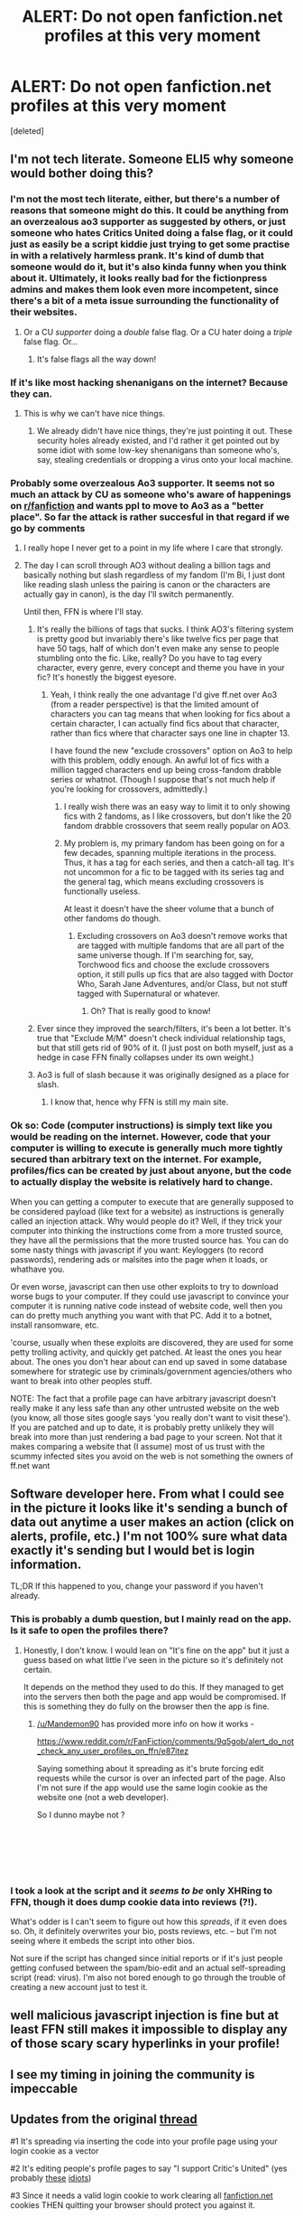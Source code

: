 #+TITLE: ALERT: Do not open fanfiction.net profiles at this very moment

* ALERT: Do not open fanfiction.net profiles at this very moment
:PROPERTIES:
:Score: 196
:DateUnix: 1540151033.0
:DateShort: 2018-Oct-21
:END:
[deleted]


** I'm not tech literate. Someone ELI5 why someone would bother doing this?
:PROPERTIES:
:Author: FloreatCastellum
:Score: 41
:DateUnix: 1540152152.0
:DateShort: 2018-Oct-21
:END:

*** I'm not the most tech literate, either, but there's a number of reasons that someone might do this. It could be anything from an overzealous ao3 supporter as suggested by others, or just someone who hates Critics United doing a false flag, or it could just as easily be a script kiddie just trying to get some practise in with a relatively harmless prank. It's kind of dumb that someone would do it, but it's also kinda funny when you think about it. Ultimately, it looks really bad for the fictionpress admins and makes them look even more incompetent, since there's a bit of a meta issue surrounding the functionality of their websites.
:PROPERTIES:
:Author: Zeitgeist84
:Score: 74
:DateUnix: 1540152824.0
:DateShort: 2018-Oct-21
:END:

**** Or a CU /supporter/ doing a /double/ false flag. Or a CU hater doing a /triple/ false flag. Or...
:PROPERTIES:
:Author: DaringSteel
:Score: 25
:DateUnix: 1540154631.0
:DateShort: 2018-Oct-22
:END:

***** It's false flags all the way down!
:PROPERTIES:
:Author: lak16
:Score: 12
:DateUnix: 1540160968.0
:DateShort: 2018-Oct-22
:END:


*** If it's like most hacking shenanigans on the internet? Because they can.
:PROPERTIES:
:Author: DaringSteel
:Score: 32
:DateUnix: 1540153915.0
:DateShort: 2018-Oct-22
:END:

**** This is why we can't have nice things.
:PROPERTIES:
:Author: FloreatCastellum
:Score: 16
:DateUnix: 1540156628.0
:DateShort: 2018-Oct-22
:END:

***** We already didn't have nice things, they're just pointing it out. These security holes already existed, and I'd rather it get pointed out by some idiot with some low-key shenanigans than someone who's, say, stealing credentials or dropping a virus onto your local machine.
:PROPERTIES:
:Author: AiliaBlue
:Score: 16
:DateUnix: 1540173645.0
:DateShort: 2018-Oct-22
:END:


*** Probably some overzealous Ao3 supporter. It seems not so much an attack by CU as someone who's aware of happenings on [[/r/fanfiction][r/fanfiction]] and wants ppl to move to Ao3 as a "better place". So far the attack is rather succesful in that regard if we go by comments
:PROPERTIES:
:Author: zerkses
:Score: 11
:DateUnix: 1540152406.0
:DateShort: 2018-Oct-21
:END:

**** I really hope I never get to a point in my life where I care that strongly.
:PROPERTIES:
:Author: FloreatCastellum
:Score: 49
:DateUnix: 1540153042.0
:DateShort: 2018-Oct-21
:END:


**** The day I can scroll through AO3 without dealing a billion tags and basically nothing but slash regardless of my fandom (I'm Bi, I just dont like reading slash unless the pairing is canon or the characters are actually gay in canon), is the day I'll switch permanently.

Until then, FFN is where I'll stay.
:PROPERTIES:
:Author: Brynjolf-of-Riften
:Score: 49
:DateUnix: 1540155674.0
:DateShort: 2018-Oct-22
:END:

***** It's really the billions of tags that sucks. I think AO3's filtering system is pretty good but invariably there's like twelve fics per page that have 50 tags, half of which don't even make any sense to people stumbling onto the fic. Like, really? Do you have to tag every character, every genre, every concept and theme you have in your fic? It's honestly the biggest eyesore.
:PROPERTIES:
:Author: Zeitgeist84
:Score: 36
:DateUnix: 1540158649.0
:DateShort: 2018-Oct-22
:END:

****** Yeah, I think really the one advantage I'd give ff.net over Ao3 (from a reader perspective) is that the limited amount of characters you can tag means that when looking for fics about a certain character, I can actually find fics about that character, rather than fics where that character says one line in chapter 13.

I have found the new "exclude crossovers" option on Ao3 to help with this problem, oddly enough. An awful lot of fics with a million tagged characters end up being cross-fandom drabble series or whatnot. (Though I suppose that's not much help if you're looking for crossovers, admittedly.)
:PROPERTIES:
:Author: siderumincaelo
:Score: 19
:DateUnix: 1540160129.0
:DateShort: 2018-Oct-22
:END:

******* I really wish there was an easy way to limit it to only showing fics with 2 fandoms, as I like crossovers, but don't like the 20 fandom drabble crossovers that seem really popular on AO3.
:PROPERTIES:
:Author: prism1234
:Score: 5
:DateUnix: 1540204097.0
:DateShort: 2018-Oct-22
:END:


******* My problem is, my primary fandom has been going on for a few decades, spanning multiple iterations in the process. Thus, it has a tag for each series, and then a catch-all tag. It's not uncommon for a fic to be tagged with its series tag and the general tag, which means excluding crossovers is functionally useless.

At least it doesn't have the sheer volume that a bunch of other fandoms do though.
:PROPERTIES:
:Author: keltzy88
:Score: 1
:DateUnix: 1540367629.0
:DateShort: 2018-Oct-24
:END:

******** Excluding crossovers on Ao3 doesn't remove works that are tagged with multiple fandoms that are all part of the same universe though. If I'm searching for, say, Torchwood fics and choose the exclude crossovers option, it still pulls up fics that are also tagged with Doctor Who, Sarah Jane Adventures, and/or Class, but not stuff tagged with Supernatural or whatever.
:PROPERTIES:
:Author: siderumincaelo
:Score: 2
:DateUnix: 1540392599.0
:DateShort: 2018-Oct-24
:END:

********* Oh? That is really good to know!
:PROPERTIES:
:Author: keltzy88
:Score: 1
:DateUnix: 1540397553.0
:DateShort: 2018-Oct-24
:END:


***** Ever since they improved the search/filters, it's been a lot better. It's true that "Exclude M/M" doesn't check individual relationship tags, but that still gets rid of 90% of it. (I just post on both myself, just as a hedge in case FFN finally collapses under its own weight.)
:PROPERTIES:
:Author: TheWhiteSquirrel
:Score: 9
:DateUnix: 1540158840.0
:DateShort: 2018-Oct-22
:END:


***** Ao3 is full of slash because it was originally designed as a place for slash.
:PROPERTIES:
:Author: ModernDayWeeaboo
:Score: 9
:DateUnix: 1540165394.0
:DateShort: 2018-Oct-22
:END:

****** I know that, hence why FFN is still my main site.
:PROPERTIES:
:Author: Brynjolf-of-Riften
:Score: 7
:DateUnix: 1540167124.0
:DateShort: 2018-Oct-22
:END:


*** Ok so: Code (computer instructions) is simply text like you would be reading on the internet. However, code that your computer is willing to execute is generally much more tightly secured than arbitrary text on the internet. For example, profiles/fics can be created by just about anyone, but the code to actually display the website is relatively hard to change.

When you can getting a computer to execute that are generally supposed to be considered payload (like text for a website) as instructions is generally called an injection attack. Why would people do it? Well, if they trick your computer into thinking the instructions come from a more trusted source, they have all the permissions that the more trusted source has. You can do some nasty things with javascript if you want: Keyloggers (to record passwords), rendering ads or malsites into the page when it loads, or whathave you.

Or even worse, javascript can then use other exploits to try to download worse bugs to your computer. If they could use javascript to convince your computer it is running native code instead of website code, well then you can do pretty much anything you want with that PC. Add it to a botnet, install ransomware, etc.

'course, usually when these exploits are discovered, they are used for some petty trolling activity, and quickly get patched. At least the ones you hear about. The ones you don't hear about can end up saved in some database somewhere for strategic use by criminals/government agencies/others who want to break into other peoples stuff.

NOTE: The fact that a profile page can have arbitrary javascript doesn't really make it any less safe than any other untrusted website on the web (you know, all those sites google says 'you really don't want to visit these'). If you are patched and up to date, it is probably pretty unlikely they will break into more than just rendering a bad page to your screen. Not that it makes comparing a website that (I assume) most of us trust with the scummy infected sites you avoid on the web is not something the owners of ff.net want
:PROPERTIES:
:Author: StarDolph
:Score: 2
:DateUnix: 1540175708.0
:DateShort: 2018-Oct-22
:END:


** Software developer here. From what I could see in the picture it looks like it's sending a bunch of data out anytime a user makes an action (click on alerts, profile, etc.) I'm not 100% sure what data exactly it's sending but I would bet is login information.

TL;DR If this happened to you, change your password if you haven't already.
:PROPERTIES:
:Score: 40
:DateUnix: 1540159191.0
:DateShort: 2018-Oct-22
:END:

*** This is probably a dumb question, but I mainly read on the app. Is it safe to open the profiles there?
:PROPERTIES:
:Author: SuperCriticalLiquid
:Score: 11
:DateUnix: 1540162965.0
:DateShort: 2018-Oct-22
:END:

**** Honestly, I don't know. I would lean on "It's fine on the app" but it just a guess based on what little I've seen in the picture so it's definitely not certain.

It depends on the method they used to do this. If they managed to get into the servers then both the page and app would be compromised. If this is something they do fully on the browser then the app is fine.
:PROPERTIES:
:Score: 8
:DateUnix: 1540163447.0
:DateShort: 2018-Oct-22
:END:

***** [[/u/Mandemon90]] has provided more info on how it works -

[[https://www.reddit.com/r/FanFiction/comments/9q5gob/alert_do_not_check_any_user_profiles_on_ffn/e87itez]]

Saying something about it spreading as it's brute forcing edit requests while the cursor is over an infected part of the page. Also I'm not sure if the app would use the same login cookie as the website one (not a web developer).

So I dunno maybe not ?

​

​

​
:PROPERTIES:
:Author: bluspacecow
:Score: 1
:DateUnix: 1540179134.0
:DateShort: 2018-Oct-22
:END:


*** I took a look at the script and it /seems to be/ only XHRing to FFN, though it does dump cookie data into reviews (?!).

What's odder is I can't seem to figure out how this /spreads/, if it even does so. Oh, it definitely overwrites your bio, posts reviews, etc. -- but I'm not seeing where it embeds the script into other bios.

Not sure if the script has changed since initial reports or if it's just people getting confused between the spam/bio-edit and an actual self-spreading script (read: virus). I'm also not bored enough to go through the trouble of creating a new account just to test it.
:PROPERTIES:
:Author: ElusiveGuy
:Score: 6
:DateUnix: 1540171144.0
:DateShort: 2018-Oct-22
:END:


** well malicious javascript injection is fine but at least FFN still makes it impossible to display any of those scary scary hyperlinks in your profile!
:PROPERTIES:
:Author: meterion
:Score: 24
:DateUnix: 1540165458.0
:DateShort: 2018-Oct-22
:END:


** I see my timing in joining the community is impeccable
:PROPERTIES:
:Author: More_Cortisol
:Score: 13
:DateUnix: 1540173555.0
:DateShort: 2018-Oct-22
:END:


** *Updates from the original* [[https://www.reddit.com/r/FanFiction/comments/9q5gob/alert_do_not_check_any_user_profiles_on_ffn/e87itez][thread]]

#1 It's spreading via inserting the code into your profile page using your login cookie as a vector

#2 It's editing people's profile pages to say "I support Critic's United" (yes probably [[https://fanlore.org/wiki/Critics_United][these]] [[https://encyclopediadramatica.rs/Critics_United][idiots]])

#3 Since it needs a valid login cookie to work clearing all [[https://fanfiction.net][fanfiction.net]] cookies THEN quitting your browser should protect you against it.

#4 If this is making you more paranoid then Mad Eye Mooney on a bender with Snape then use [[https://pdfmyurl.com/]]

This website will make a PDF of the profile page with clickable links that should defeat the hack (in theory)

​
:PROPERTIES:
:Author: bluspacecow
:Score: 9
:DateUnix: 1540181092.0
:DateShort: 2018-Oct-22
:END:

*** You might as well use a private browsing tab.
:PROPERTIES:
:Author: ElusiveGuy
:Score: 3
:DateUnix: 1540196978.0
:DateShort: 2018-Oct-22
:END:

**** That should work as long as you don't log into fanfiction.net in the private browsing / incognito window tab.
:PROPERTIES:
:Author: bluspacecow
:Score: 2
:DateUnix: 1540202617.0
:DateShort: 2018-Oct-22
:END:


*** PDF My URL should in theory work as it's using their servers to go to the profile page to create a PDF. Which doesn't allow you to log into [[https://fanfiction.net][fanfiction.net]] at all just feeding it a [[https://fanfiction.net][fanfiction.net]] profile URL. Nor does it allow javascript code to run to check for cursor positions. No login cookie. No javascript. Nothing for the hack to work with.
:PROPERTIES:
:Author: bluspacecow
:Score: 0
:DateUnix: 1540181241.0
:DateShort: 2018-Oct-22
:END:

**** Just tested this - it'll give you the profile page in a logged out state (aka you are not logged in). But it won't allow you access any of the authors tabs for Favourite Stories / Favourite Authors
:PROPERTIES:
:Author: bluspacecow
:Score: 1
:DateUnix: 1540181467.0
:DateShort: 2018-Oct-22
:END:


** Is this an issue if you don't /have/ your own profile? User profiles is how I find most of the fics I like reading.
:PROPERTIES:
:Author: hockeypup
:Score: 5
:DateUnix: 1540172069.0
:DateShort: 2018-Oct-22
:END:

*** From [[/u/mandemon90]] 's analysis [[https://www.reddit.com/r/FanFiction/comments/9q5gob/alert_do_not_check_any_user_profiles_on_ffn/e87itez][here]] sounds like it only affects you if your actually logged into the site. The exploit works by using the login cookie for [[https://fanfiction.net][fanfiction.net]] so if that cookies not there the "hack" shouldn't work. To be safe clear ALL [[https://fanfiction.net][fanfiction.net]] related cookies , quit your browser THEN bring it back up and visit profiles again. If your really paranoid pump the URL for the profile page through [[https://www.pdfmyurl.com][www.pdfmyurl.com]] to get a PDF with clickable URL links.
:PROPERTIES:
:Author: bluspacecow
:Score: 9
:DateUnix: 1540180127.0
:DateShort: 2018-Oct-22
:END:


** u/moxlas:
#+begin_quote
  I support Critics United
#+end_quote

Is this a part of your profile or did this come from the script?

edit: just checked and it seems to be appearing because of the script, not sure what it means though.
:PROPERTIES:
:Author: moxlas
:Score: 11
:DateUnix: 1540153145.0
:DateShort: 2018-Oct-21
:END:

*** It's what script writes into your profile
:PROPERTIES:
:Author: zerkses
:Score: 14
:DateUnix: 1540153180.0
:DateShort: 2018-Oct-21
:END:


** [[https://en.wikipedia.org/wiki/XSS][XSS]] in this day and age huh
:PROPERTIES:
:Author: Fredrik1994
:Score: 10
:DateUnix: 1540161961.0
:DateShort: 2018-Oct-22
:END:


** embarrassing.
:PROPERTIES:
:Author: flagamuffin
:Score: 7
:DateUnix: 1540171604.0
:DateShort: 2018-Oct-22
:END:


** Has this been cleared up? I'm tempted to check out how they managed this, lol.
:PROPERTIES:
:Author: MindForgedManacle
:Score: 5
:DateUnix: 1540155984.0
:DateShort: 2018-Oct-22
:END:

*** Nope; still happening and its hopping from account to account.

fictionpress hasn't said anything either, nor have they handled the spam review bots that have been attacking the site for over two months. It's highly likely they wont fix this for months as well.

The hijacked accounts are also liking stories, sending spam reviews, and sending spam pms.
:PROPERTIES:
:Author: NeonicBeast
:Score: 18
:DateUnix: 1540158373.0
:DateShort: 2018-Oct-22
:END:

**** Damn. I don't understand how they run their site. Not only do they practically never update the design and add features, they don't even handle XSS hacks with some haste? Man.
:PROPERTIES:
:Author: MindForgedManacle
:Score: 18
:DateUnix: 1540162711.0
:DateShort: 2018-Oct-22
:END:


** How's there still no update from FFN.

Well, seems like as good a moment as any to finally clean up my stories and cross post the whole mess to Ao3. I've really had it up to here with FFN. And who knows? If more people do this maybe Ao3 will finally flesh out because of this and will end up with a decent amount of traffic.
:PROPERTIES:
:Author: famkibamki
:Score: 3
:DateUnix: 1540303141.0
:DateShort: 2018-Oct-23
:END:


** I do not understand what this means! :( What does it mean "Don't open fanfiction profiles"? And what is the difference between the two pictures and why is it all just JUMBLES? :( What does it do that's bad?
:PROPERTIES:
:Score: 11
:DateUnix: 1540153978.0
:DateShort: 2018-Oct-22
:END:

*** [deleted]
:PROPERTIES:
:Score: 13
:DateUnix: 1540154288.0
:DateShort: 2018-Oct-22
:END:

**** Oh okay. :( But how do I know if a profile is infected BEFORE I open it? What if my friend Achille's is infected and then I go to his page to read his stories and then I am infected too?
:PROPERTIES:
:Score: -2
:DateUnix: 1540154453.0
:DateShort: 2018-Oct-22
:END:

***** I guess for now its safer to just not open any profiles, maybe just google the stories you want to read?
:PROPERTIES:
:Author: natus92
:Score: 19
:DateUnix: 1540154660.0
:DateShort: 2018-Oct-22
:END:

****** I might add something into my app to let ppl load up user fics by their id or url. Will have to look into it. Since this is such a big problem why not
:PROPERTIES:
:Author: zerkses
:Score: 1
:DateUnix: 1540162184.0
:DateShort: 2018-Oct-22
:END:


****** Ok Natus, thanks! :) I'll just use GOOGLE then.
:PROPERTIES:
:Score: 0
:DateUnix: 1540154848.0
:DateShort: 2018-Oct-22
:END:


***** [deleted]
:PROPERTIES:
:Score: 3
:DateUnix: 1540154900.0
:DateShort: 2018-Oct-22
:END:

****** Fun fact: NoScript allows you to copy and paste from story text (although the mobile site did that already). It also center-aligns the story for some reason.
:PROPERTIES:
:Author: TheWhiteSquirrel
:Score: 2
:DateUnix: 1540160597.0
:DateShort: 2018-Oct-22
:END:


****** Thanks Flori, but I don't understand any of that so I am just going to do what my friend Natus said and google stories directly. So I don't have to go to profiles at all! :)
:PROPERTIES:
:Score: 2
:DateUnix: 1540155047.0
:DateShort: 2018-Oct-22
:END:


** Dumb question. Is this only on website or it can happen on the app too?
:PROPERTIES:
:Author: majitzu
:Score: 2
:DateUnix: 1540182970.0
:DateShort: 2018-Oct-22
:END:

*** Not a dumb question. Wondering the same thing. It would probably depend on how the code for the app is written and how it's integrated with their systems. My guess is we're safe but I wouldn't put money on that. The attack is spreading through cookies which are primarily used in browsers but again, since we don't know the back end architecture of the app, we don't know how everything is connected.
:PROPERTIES:
:Author: PhiloftheFuture2014
:Score: 2
:DateUnix: 1540212401.0
:DateShort: 2018-Oct-22
:END:


** Is it okay now?
:PROPERTIES:
:Author: drakinosh
:Score: 2
:DateUnix: 1540210989.0
:DateShort: 2018-Oct-22
:END:


** If I had a fic already opened am I ok? Just as long as I don't open the authors account?
:PROPERTIES:
:Author: xAkMoRRoWiNdx
:Score: 1
:DateUnix: 1540169780.0
:DateShort: 2018-Oct-22
:END:

*** From [[/u/mandemon90]] 's analysis [[https://www.reddit.com/r/FanFiction/comments/9q5gob/alert_do_not_check_any_user_profiles_on_ffn/e87itez][here]] sounds like it only affects you if your actually logged into the site. The exploit works by using the login cookie for [[https://fanfiction.net][fanfiction.net]] so if that cookies not there the "hack" shouldn't work. To be safe clear ALL [[https://fanfiction.net][fanfiction.net]] related cookies , quit your browser THEN bring it back up and visit profiles again. If your really paranoid pump the URL for the profile page through [[https://www.pdfmyurl.com][www.pdfmyurl.com]] to get a PDF with clickable URL links.
:PROPERTIES:
:Author: bluspacecow
:Score: 5
:DateUnix: 1540180107.0
:DateShort: 2018-Oct-22
:END:


** How do you know if your profile has been effected if we cant look?
:PROPERTIES:
:Author: Judy-Lee
:Score: 1
:DateUnix: 1540224287.0
:DateShort: 2018-Oct-22
:END:


** Is it safe to read fic if you arent logged in?
:PROPERTIES:
:Author: literaltrashgoblin
:Score: 1
:DateUnix: 1540407539.0
:DateShort: 2018-Oct-24
:END:
